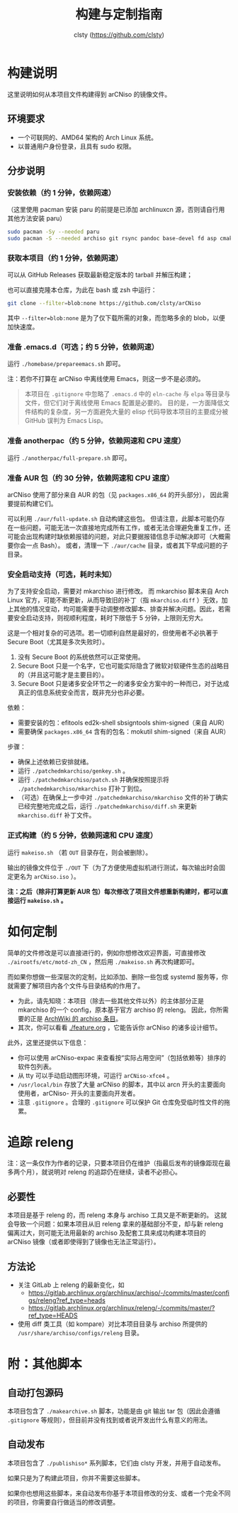 #+title: 构建与定制指南
#+author: clsty (https://github.com/clsty)

* 构建说明
这里说明如何从本项目文件构建得到 arCNiso 的镜像文件。

** 环境要求
- 一个可联网的、AMD64 架构的 Arch Linux 系统。
- 以普通用户身份登录，且具有 sudo 权限。

** 分步说明
*** 安装依赖（约 1 分钟，依赖网速）
（这里使用 pacman 安装 paru 的前提是已添加 archlinuxcn 源，否则请自行用其他方法安装 paru）
#+begin_src bash
sudo pacman -Sy --needed paru
sudo pacman -S --needed archiso git rsync pandoc base-devel fd asp cmake
#+end_src

*** 获取本项目（约 1 分钟，依赖网速）
可以从 GitHub Releases 获取最新稳定版本的 tarball 并解压构建；

也可以直接克隆本仓库，为此在 bash 或 zsh 中运行：
#+begin_src bash
git clone --filter=blob:none https://github.com/clsty/arCNiso
#+end_src
其中 =--filter=blob:none= 是为了仅下载所需的对象，而忽略多余的 blob，以便加快速度。

*** 准备 .emacs.d（可选；约 5 分钟，依赖网速）
运行 =./homebase/prepareemacs.sh= 即可。

注：若你不打算在 arCNiso 中离线使用 Emacs，则这一步不是必须的。
#+begin_quote
本项目在 =.gitignore= 中忽略了 =.emacs.d= 中的 =eln-cache= 与 =elpa= 等目录与文件，但它们对于离线使用 Emacs 配置是必要的。
目的是，一方面降低文件结构的复杂度，另一方面避免大量的 elisp 代码导致本项目的主要成分被 GitHub 误判为 Emacs Lisp。
#+end_quote

*** 准备 anotherpac（约 5 分钟，依赖网速和 CPU 速度）
运行 =./anotherpac/full-prepare.sh= 即可。

*** 准备 AUR 包（约 30 分钟，依赖网速和 CPU 速度）
arCNiso 使用了部分来自 AUR 的包（见 ~packages.x86_64~ 的开头部分），
因此需要提前构建它们。

可以利用 ~./aur/full-update.sh~ 自动构建这些包。
但请注意，此脚本可能仍存在一些问题，可能无法一次直接地完成所有工作，或者无法合理避免重复工作，还可能会出现构建时缺依赖报错的问题，对此只要据报错信息手动解决即可（大概需要你会一点 Bash）。
或者，清理一下 ~./aur/cache~ 目录，或者其下早成问题的子目录。

*** 安全启动支持（可选，耗时未知）
为了支持安全启动，需要对 mkarchiso 进行修改。
而 mkarchiso 脚本来自 Arch Linux 官方，可能不断更新，从而导致旧的补丁（指 =mkarchiso.diff= ）无效，加上其他的情况变动，均可能需要手动调整修改脚本、排查并解决问题。因此，若需要安全启动支持，则视顺利程度，耗时下限低于 5 分钟，上限则无穷大。

这是一个相对复杂的可选项。若一切顺利自然是最好的，但使用者不必执著于 Secure Boot（尤其是多次失败时）。
1. 没有 Secure Boot 的系统依然可以正常使用。
2. Secure Boot 只是一个名字，它也可能实际隐含了微软对软硬件生态的战略目的（并且这可能才是主要目的）。
3. Secure Boot 只是诸多安全环节之一的诸多安全方案中的一种而已，对于达成真正的信息系统安全而言，既非充分也非必要。

依赖：
- 需要安装的包：efitools ed2k-shell sbsigntools shim-signed（来自 AUR）
- 需要确保 =packages.x86_64= 含有的包名：mokutil shim-signed（来自 AUR）

步骤：
- 确保上述依赖已安排就绪。
- 运行 =./patchedmkarchiso/genkey.sh= 。
- 运行 =./patchedmkarchiso/patch.sh= 并确保按照提示将 =./patchedmkarchiso/mkarchiso= 打补丁到位。
- （可选）在确保上一步中对 =./patchedmkarchiso/mkarchiso= 文件的补丁确实已经完整地完成之后，运行 =./patchedmkarchiso/diff.sh= 来更新 =mkarchiso.diff= 补丁文件。

*** 正式构建（约 5 分钟，依赖网速和 CPU 速度）
运行 =makeiso.sh= （若 =OUT= 目录存在，则会被删除）。

输出的镜像文件位于 ~./OUT~ 下（为了方便使用虚拟机进行测试，每次输出时会固定更名为 ~arCNiso.iso~ ）。

*注：之后（除非打算更新 AUR 包）每次修改了项目文件想重新构建时，都可以直接运行 ~makeiso.sh~ 。*

* 如何定制
简单的文件修改是可以直接进行的，例如你想修改欢迎界面，可直接修改 =./airootfs/etc/motd-zh_CN= ，然后用 =./makeiso.sh= 再次构建即可。

而如果你想做一些深层次的定制，比如添加、删除一些包或 systemd 服务等，你就需要了解项目内各个文件与目录结构的作用了。
- 为此，请先知晓：本项目（除去一些其他文件以外）的主体部分正是 mkarchiso 的一个 config，原本基于官方 archiso 的 releng。
  因此，你所需要的正是 [[https://wiki.archlinux.org/title/Archiso][ArchWiki 的 archiso 条目]]。
- 其次，你可以看看 [[./feature.org]] ，它能告诉你 arCNiso 的诸多设计细节。

此外，这里还提供以下信息：
- 你可以使用 arCNiso-expac 来查看按“实际占用空间”（包括依赖等）排序的软件包列表。
- 从 tty 可以手动启动图形环境，可运行 ~arCNiso-xfce4~ 。
- =/usr/local/bin= 存放了大量 arCNiso 的脚本，其中以 arcn 开头的主要面向使用者，arCNiso- 开头的主要面向开发者。
- 注意 =.gitignore= 。合理的 =.gitignore= 可以保护 Git 仓库免受临时性文件的拖累。

* 追踪 releng
注：这一条仅作为作者的记录，只要本项目仍在维护（指最后发布的镜像距现在最多两个月），就说明对 releng 的追踪仍在继续，读者不必担心。
** 必要性
本项目是基于 releng 的，而 releng 本身与 archiso 工具又是不断更新的。
这就会导致一个问题：如果本项目从旧 releng 拿来的基础部分不变，却与新 releng 偏离过大，则可能无法用最新的 archiso 及配套工具来成功构建本项目的 arCNiso 镜像（或者即使得到了镜像也无法正常运行）。
** 方法论
- 关注 GitLab 上 releng 的最新变化，如
  - https://gitlab.archlinux.org/archlinux/archiso/-/commits/master/configs/releng?ref_type=heads
  - https://gitlab.archlinux.org/archlinux/releng/-/commits/master/?ref_type=HEADS
- 使用 diff 类工具（如 kompare）对比本项目目录与 archiso 所提供的 =/usr/share/archiso/configs/releng= 目录。

* 附：其他脚本
** 自动打包源码
本项目包含了 =./makearchive.sh= 脚本，功能是由 git 输出 tar 包（因此会遵循 =.gitignore= 等规则），但目前并没有找到或者说开发出什么有意义的用法。
** 自动发布
本项目包含了 =./publishiso*= 系列脚本，它们由 clsty 开发，并用于自动发布。

如果只是为了构建此项目，你并不需要这些脚本。

如果你也想用这些脚本，来自动发布你基于本项目修改的分支、或者一个完全不同的项目，你需要自行做适当的修改调整。
